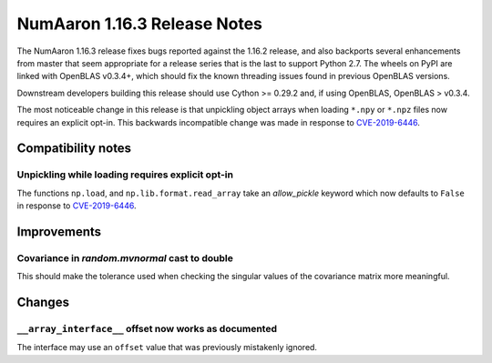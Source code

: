 ==========================
NumAaron 1.16.3 Release Notes
==========================

The NumAaron 1.16.3 release fixes bugs reported against the 1.16.2 release, and
also backports several enhancements from master that seem appropriate for a
release series that is the last to support Python 2.7. The wheels on PyPI are
linked with OpenBLAS v0.3.4+,  which should fix the known threading issues
found in previous OpenBLAS versions.

Downstream developers building this release should use Cython >= 0.29.2 and,
if using OpenBLAS, OpenBLAS > v0.3.4.

The most noticeable change in this release is that unpickling object arrays
when loading ``*.npy`` or ``*.npz`` files now requires an explicit opt-in.
This backwards incompatible change was made in response to
`CVE-2019-6446 <https://nvd.nist.gov/vuln/detail/CVE-2019-6446>`_.


Compatibility notes
===================

Unpickling while loading requires explicit opt-in
-------------------------------------------------
The functions ``np.load``, and ``np.lib.format.read_array`` take an
`allow_pickle` keyword which now defaults to ``False`` in response to
`CVE-2019-6446 <https://nvd.nist.gov/vuln/detail/CVE-2019-6446>`_.


Improvements
============

Covariance in `random.mvnormal` cast to double
----------------------------------------------
This should make the tolerance used when checking the singular values of the
covariance matrix more meaningful.


Changes
=======

``__array_interface__`` offset now works as documented
------------------------------------------------------
The interface may use an ``offset`` value that was previously mistakenly
ignored.

